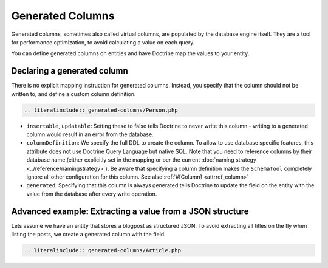 Generated Columns
=================

Generated columns, sometimes also called virtual columns, are populated by
the database engine itself. They are a tool for performance optimization, to
avoid calculating a value on each query.

You can define generated columns on entities and have Doctrine map the values
to your entity.

Declaring a generated column
----------------------------

There is no explicit mapping instruction for generated columns. Instead, you
specify that the column should not be written to, and define a custom column
definition.

.. code-block:: php

    .. literalinclude:: generated-columns/Person.php

* ``insertable``, ``updatable``: Setting these to false tells Doctrine to never
  write this column - writing to a generated column would result in an error
  from the database.
* ``columnDefinition``: We specify the full DDL to create the column. To allow
  to use database specific features, this attribute does not use Doctrine Query
  Language but native SQL. Note that you need to reference columns by their
  database name (either explicitly set in the mapping or per the current
  :doc:`naming strategy <../reference/namingstrategy>`).
  Be aware that specifying a column definition makes the ``SchemaTool``
  completely ignore all other configuration for this column. See also
  :ref:`#[Column] <attrref_column>`
* ``generated``: Specifying that this column is always generated tells Doctrine
  to update the field on the entity with the value from the database after
  every write operation.

Advanced example: Extracting a value from a JSON structure
----------------------------------------------------------

Lets assume we have an entity that stores a blogpost as structured JSON.
To avoid extracting all titles on the fly when listing the posts, we create a
generated column with the field.

.. code-block:: php

    .. literalinclude:: generated-columns/Article.php
